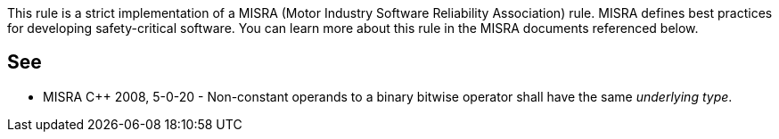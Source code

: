 This rule is a strict implementation of a MISRA (Motor Industry Software Reliability Association) rule. MISRA defines best practices for developing safety-critical software. You can learn more about this rule in the MISRA documents referenced below.


== See

* MISRA C++ 2008, 5-0-20 - Non-constant operands to a binary bitwise operator shall have the same _underlying type_.

